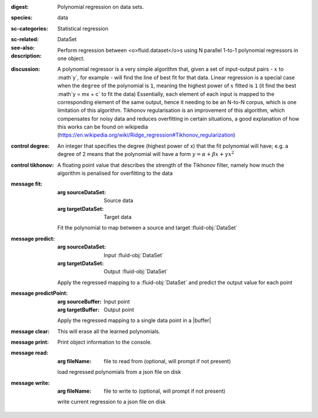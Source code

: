 :digest: Polynomial regression on data sets.
:species: data
:sc-categories: Statistical regression
:sc-related: 
:see-also: DataSet
:description: 

    Perform regression between <o>fluid.dataset</o>\s using N parallel 1-to-1 polynomial regressors in one object.

:discussion:

    A polynomial regressor is a very simple algorithm that, given a set of input-output pairs - :math:`x` to :math`y`, for example - will find the line of best fit for that data. Linear regression is a special case when the ``degree`` of the polynomial is ``1``, meaning the highest power of :math:`x` fitted is ``1`` (it find the best :math`y = mx + c` to fit the data)
    Essentially, each element of each input is mapped to the corresponding element of the same output, hence it needing to be an N-to-N corpus, which is one limitation of this algorithm.
    Tikhonov regularisation is an improvement of this algorithm, which compensates for noisy data and reduces overfitting in certain situations, a good explanation of how this works can be found on wikipedia (https://en.wikipedia.org/wiki/Ridge_regression#Tikhonov_regularization)

:control degree:

    An integer that specifies the degree \(highest power of x\) that the fit polynomial will have; e.g. a degree of 2 means that the polynomial will have a form :math:`y = \alpha + \beta x + \gamma x^2`

:control tikhonov:

    A floating point value that describes the strength of the Tikhonov filter, namely how much the algorithm is penalised for overfitting to the data

:message fit:

   :arg sourceDataSet: Source data

   :arg targetDataSet: Target data
   
   Fit the polynomial to map between a source and target :fluid-obj:`DataSet`

:message predict:

   :arg sourceDataSet: Input :fluid-obj:`DataSet`

   :arg targetDataSet: Output :fluid-obj:`DataSet`

   Apply the regressed mapping to a :fluid-obj:`DataSet` and predict the output value for each point

:message predictPoint:

   :arg sourceBuffer: Input point

   :arg targetBuffer: Output point

   Apply the regressed mapping to a single data point in a |buffer|

:message clear:

   This will erase all the learned polynomials.

:message print:

    Print object information to the console.

:message read:

    :arg fileName: file to read from (optional, will prompt if not present)

    load regressed polynomials from a json file on disk

:message write:

    :arg fileName: file to write to (optional, will prompt if not present)

    write current regression to a json file on disk
